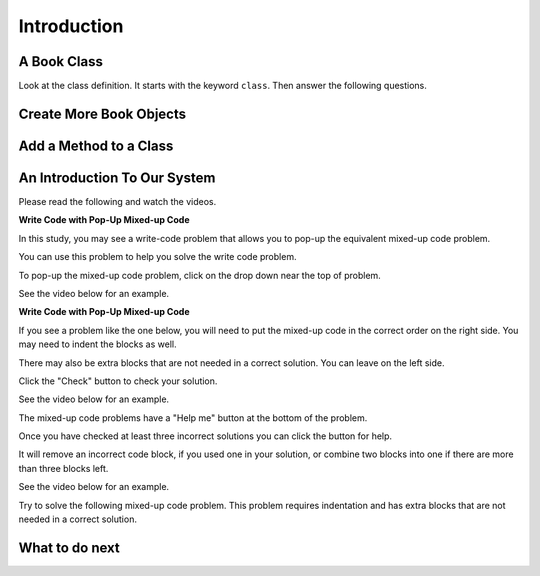 Introduction
-----------------------------------------------------


A Book Class
======================================================

.. activecode:: class_book_ac1_v2
    :caption: A class to represent a book

    Run the following code
    ~~~~
    class Book:
        """ Represents a book object """

        def __init__(self, title, author):
            self.title = title
            self.author = author

        def __str__(self):
            return "title: " + self.title + " author: " + self.author

    def main():
         b2 = Book("A Wrinkle in Time", "M. L'Engle")
         print(b2)
         b1 = Book("Goodnight Moon", "Margaret Wise Brown")
         print(b1)

    main()

Look at the class definition.  It starts with the keyword ``class``.  Then answer the following questions.

.. fillintheblank:: class_fitb_book_class_name

    What is the name of this class?

    - :Book: Good job!  The class name follows the class keyword.
      :book: The class name is usually upper case.
      :.*: The class name is after the keyword class and before the :

.. fillintheblank:: class_fitb_book_init

    What is the name of the method that is called when the object is created?

    - :__init__: Good job!  The __init__ method is called when an object is created.
      :init: Almost.  The method name includes underscores.
      :.*: This method initializes the object's attributes

.. fillintheblank:: class_fitb_book_str

    What is the name of the method that is called when the object is printed?

    - :__str__: Good job!  This method is called when you print an object of a class.
      :str: Not quite, the name of the method includes underscores.
      :.*: This method returns a string with the values of the attributes


.. fillintheblank:: class_fitb_attribute_num

    How many attributes does an object of the Book class have?

    - :2|two|Two|TWO: Good Job!  The attributes are initialized in the __init__ method (also known as the constructor).
      :.*: Attributes are initialized in the __init__ method


.. clickablearea:: class_ca_book_method_names
    :practice: T
    :question: Click on all of the method names in the code below.
    :iscode:
    :feedback: Method names are the names of functions that are defined in a class.

    :click-incorrect:class:endclick: :click-incorrect:Book::endclick:
        :click-incorrect:""" Represents a book object """:endclick:

        :click-incorrect:def:endclick: :click-correct:__init__:endclick::click-incorrect:(self, title, author)::endclick:
            :click-incorrect:self.title = title:endclick:
            :click-incorrect:self.author = author:endclick:

        :click-incorrect:def:endclick: :click-correct:__str__:endclick::click-incorrect:(self)::endclick:
            :click-incorrect:return "title: " + self.title + " author: " + self.author:endclick:

        :click-incorrect:def:endclick: :click-correct:get_author:endclick::click-incorrect:(self)::endclick:
            :click-incorrect:return self.author:endclick:

    :click-incorrect:def:endclick: :click-incorrect:main()::endclick:
         :click-incorrect:b2 = Book("A Wrinkle in Time", "M. L'Engle"):endclick:
         :click-incorrect:print(b2):endclick:
         :click-incorrect:b1 = Book("Goodnight Moon", "Margaret Wise Brown"):endclick:
         :click-incorrect:print(b1):endclick:

    :click-incorrect:main():endclick:

.. fillintheblank:: class_fitb_first_parameter

    What is the name of the first parameter in all of the methods?

    - :self: Good job!
      :.*: The parameters are in () after the method name

Create More Book Objects
======================================================

.. activecode:: class_book_ac2_v2
    :caption: A class to represent a book

    Change the following main function to create a third book object called b3 with a title of "1984" and author "George Orwell".  Print out the values using the print function in the main.
    ~~~~
    class Book:
        """ Represents a book object """

        def __init__(self, title, author):
            self.title = title
            self.author = author

        def __str__(self):
            return "title: " + self.title + " author: " + self.author

    def main():
        b2 = Book("A Wrinkle in Time", "M. L'Engle")
        print(b2)
        b1 = Book("Goodnight Moon", "Margaret Wise Brown")
        print(b1)

    main()

Add a Method to a Class
======================================================

.. activecode:: class_person_init_ac1
    :caption: A class to represent a Person

    Change the following Person class to add an ``initials`` method that returns
    a string with the first letter in the first name and the first letter in
    the last name in lowercase.
    ~~~~
    class Person:
        """ Represents a person object """

        def __init__(self, first, last):
            self.first = first
            self.last = last

        def __str__(self):
            return self.first + " " + self.last

    def main():
        p1 = Person("Barbara", "Ericson")
        print(p1)
        print(p1.initials())

    main()


An Introduction To Our System
================================
Please read the following and watch the videos.

**Write Code with Pop-Up Mixed-up Code**

In this study, you may see a write-code problem that allows you to pop-up the equivalent mixed-up code problem. 

You can use this problem to help you solve the write code problem.  

To pop-up the mixed-up code problem, click on the drop down near the top of problem.

See the video below for an example.

.. youtube:: zz4ATp31_vk
    :optional:
    :divid: iwgex-ps-toggle
    :width: 650
    :height: 415
    :align: center

**Write Code with Pop-Up Mixed-up Code**

If you see a problem like the one below, you will need to put the mixed-up code in the correct order on the right side. You may need to indent the blocks as well.  

There may also be extra blocks that are not needed in a correct solution. You can leave on the left side. 

Click the "Check" button to check your solution.

See the video below for an example.

.. youtube:: Rf7oWHlo-e0
    :divid: iwgex-ps-parsons1
    :optional:
    :width: 650
    :height: 415
    :align: center

The mixed-up code problems have a "Help me" button at the bottom of the problem. 

Once you have checked at least three incorrect solutions you can click the button for help.  

It will remove an incorrect code block, if you used one in your solution, or combine two blocks into one if there are more than three blocks left.

See the video below for an example.

.. youtube:: QejZ7u642IU
    :divid: iwgex-ps-parsons2
    :optional:
    :width: 650
    :height: 415
    :align: center

Try to solve the following mixed-up code problem. This problem requires indentation and has extra blocks that are not needed in a correct solution.

.. parsonsprob:: intro-simple-parsons-indent-with-dist-ps
   :numbered: left
   :adaptive:
   :practice: T
   :order: 3, 1, 2, 0

   Drag the blocks from the left and put them in the correct order on the right with the correct indentation.
   There is an extra block that is not needed in the correct solution.
   -----
   First block
   =====
   Second block
   =====
   Extra block that is not needed #paired: This block is not needed
   =====
       Third block that needs to be indented

What to do next
================

.. raw:: html

    <p>Click to finish a survey about your perceptions of your own abilities to complete learning tasks: <b><a href="se-presurvey-cls.html">Survey</a></b></p>

